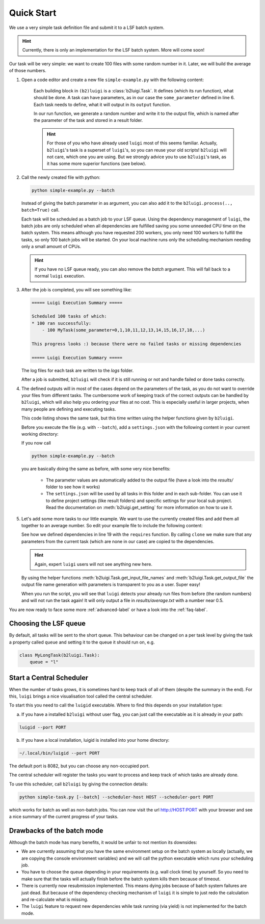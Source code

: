 .. _quick-start-label:

Quick Start
===========

We use a very simple task definition file and submit it to a LSF batch system.

.. hint::

    Currently, there is only an implementation for the LSF batch system. More will come soon!

Our task will be very simple: we want to create 100 files with some random number in it.
Later, we will build the average of those numbers.

1. Open a code editor and create a new file ``simple-example.py`` with the following content:

    .. literalinclude:: ../../tests/doc_examples/test_simple_example.py
       :linenos:

    Each building block in ``(b2)luigi`` is a :class:`b2luigi.Task`.
    It defines (which its run function), what should be done.
    A task can have parameters, as in our case the ``some_parameter`` defined in line 6.
    Each task needs to define, what it will output in its ``output`` function.

    In our run function, we generate a random number and write it to the output file,
    which is named after the parameter of the task and stored in a result folder.

    .. hint::

        For those of you who have already used ``luigi`` most of this seems familiar.
        Actually, ``b2luigi``'s task is a superset of ``luigi``'s, so you can reuse
        your old scripts!
        ``b2luigi`` will not care, which one you are using.
        But we strongly advice you to use ``b2luigi``'s task, as it has some more
        superior functions (see below).

2.  Call the newly created file with python:

    .. code-block:: bash

        python simple-example.py --batch

    Instead of giving the batch parameter in as argument, you can also add it
    to the ``b2luigi.process(.., batch=True)`` call.

    Each task will be scheduled as a batch job to your LSF queue.
    Using the dependency management of ``luigi``, the batch jobs are only scheduled when all dependencies are fulfilled
    saving you some unneeded CPU time on the batch system.
    This means although you have requested 200 workers, you only need
    100 workers to fulfill the tasks, so only 100 batch jobs will be started.
    On your local machine runs only the scheduling mechanism needing only a small amount of CPUs.

    .. hint::

        If you have no LSF queue ready, you can also remove the `batch` argument.
        This will fall back to a normal ``luigi`` execution.

3.  After the job is completed, you will see something like:

    .. code-block:: bash

        ===== Luigi Execution Summary =====

        Scheduled 100 tasks of which:
        * 100 ran successfully:
            - 100 MyTask(some_parameter=0,1,10,11,12,13,14,15,16,17,18,...)

        This progress looks :) because there were no failed tasks or missing dependencies

        ===== Luigi Execution Summary =====

    The log files for each task are written to the `logs` folder.

    After a job is submitted, ``b2luigi`` will check if it is still running or not and handle failed or done tasks correctly.

4.  The defined outputs will in most of the cases depend on the parameters of the task, as
    you do not want to override your files from different tasks.
    The cumbersome work of keeping track of the correct outputs can be handled by ``b2luigi``,
    which will also help you ordering your files at no cost.
    This is especially useful in larger projects, when many people are defining and executing tasks.

    This code listing shows the same task, but this time written using the helper
    functions given by ``b2luigi``.

    .. literalinclude:: ../../tests/doc_examples/test_simple_example_b2luigi.py
       :linenos:

    Before you execute the file (e.g. with ``--batch``), add a ``settings.json`` with the following content
    in your current working directory:

    .. literalinclude:: ../../tests/doc_examples/settings.json
       :language: json

    If you now call

    .. code-block:: bash

        python simple-example.py --batch

    you are basically doing the same as before, with some very nice benefits:

        * The parameter values are automatically added to the output file (have a look into the `results/`
          folder to see how it works)
        * The ``settings.json`` will be used by all tasks in this folder and in each sub-folder.
          You can use it to define project settings (like result folders) and specific settings for your
          local sub project. Read the documentation on :meth:`b2luigi.get_setting` for
          more information on how to use it.

5.  Let's add some more tasks to our little example. We want to use the currently created files
    and add them all together to an average number.
    So edit your example file to include the following content:

    .. literalinclude:: ../../tests/doc_examples/test_simple_example_b2luigi_2.py
       :linenos:

    See how we defined dependencies in line 19 with the ``requires`` function.
    By calling ``clone`` we make sure that any parameters from the current task (which are none in our case)
    are copied to the dependencies.

    .. hint::

        Again, expert ``luigi`` users will not see anything new here.

    By using the helper functions :meth:`b2luigi.Task.get_input_file_names`
    and :meth:`b2luigi.Task.get_output_file` the output file name generation with parameters
    is transparent to you as a user.
    Super easy!

    When you run the script, you will see that ``luigi`` detects your already run files
    from before (the random numbers) and will not run the task again!
    It will only output a file in `results/average.txt` with a number near 0.5.

You are now ready to face some more :ref:`advanced-label` or have a look into the :ref:`faq-label`.

Choosing the LSF queue
----------------------

By default, all tasks will be sent to the short queue. This behaviour can be changed on a per task level by giving
the task a property called ``queue`` and setting it to the queue it should run on, e.g.

.. code-block:: python

    class MyLongTask(b2luigi.Task):
        queue = "l"



Start a Central Scheduler
-------------------------

When the number of tasks grows, it is sometimes hard to keep track of all of them (despite the summary in the end).
For this, ``luigi`` brings a nice visualisation tool called the central scheduler.

To start this you need to call the ``luigid`` executable.
Where to find this depends on your installation type:

a. If you have a installed ``b2luigi`` without user flag, you can just call the executable as it is already in your path:

.. code-block:: bash

    luigid --port PORT

b. If you have a local installation, luigid is installed into your home directory:

.. code-block:: bash

    ~/.local/bin/luigid --port PORT

The default port is 8082, but you can choose any non-occupied port.

The central scheduler will register the tasks you want to process and keep track of which tasks are already done.

To use this scheduler, call ``b2luigi`` by giving the connection details:

.. code-block:: bash

    python simple-task.py [--batch] --scheduler-host HOST --scheduler-port PORT

which works for batch as well as non-batch jobs.
You can now visit the url http://HOST:PORT with your browser and see a nice summary of the current progress
of your tasks.


Drawbacks of the batch mode
---------------------------

Although the batch mode has many benefits, it would be unfair to not mention its downsides:

*   We are currently assuming that you have the same environment setup on the batch system as locally
    (actually, we are copying the console environment variables) and we will call the python executable which runs
    your scheduling job.
*   You have to choose the queue depending in your requirements (e.g. wall clock time) by yourself. So you need to make
    sure that the tasks will actually finish before the batch system kills them because of timeout.
*   There is currently now resubmission implemented. This means dying jobs because of batch system failures are just
    dead. But because of the dependency checking mechanism of ``luigi`` it is simple to just redo the calculation
    and re-calculate what is missing.
*   The ``luigi`` feature to request new dependencies while task running (via yield) is not implemented for
    the batch mode.
